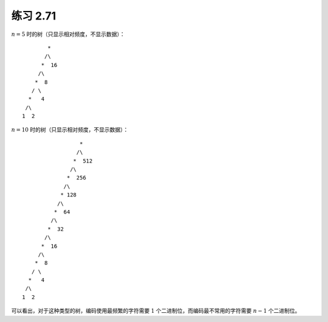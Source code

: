 练习 2.71
===========

:math:`n = 5` 时的树（只显示相对频度，不显示数据）：

::

            *
           /\
          *  16
         /\
        *  8
       / \
      *   4
     /\ 
    1  2

:math:`n = 10` 时的树（只显示相对频度，不显示数据）：

::                      

                      *
                     /\ 
                    *  512
                   /\
                  *  256
                 /\
                * 128
               /\
              *  64                            
             /\ 
            *  32
           /\
          *  16
         /\
        *  8
       / \
      *   4
     /\ 
    1  2

可以看出，对于这种类型的树，编码使用最频繁的字符需要 :math:`1` 个二进制位，而编码最不常用的字符需要 :math:`n-1` 个二进制位。
